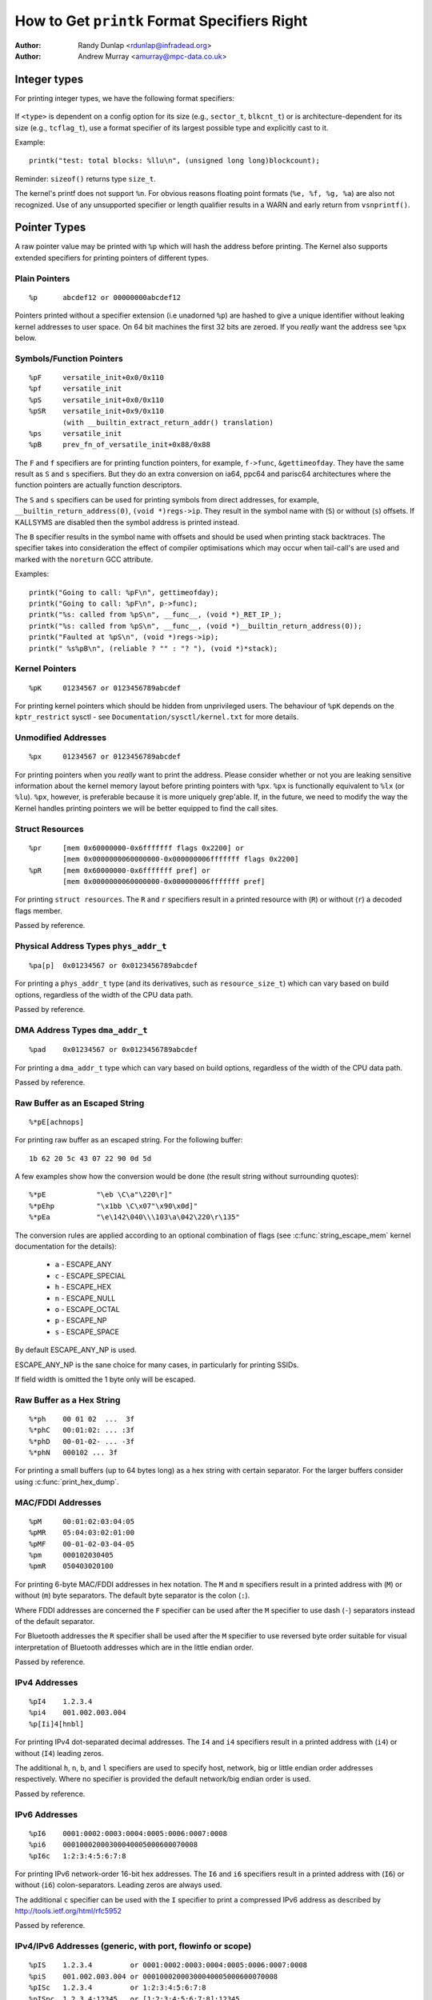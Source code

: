 =============================================
How to Get ``printk`` Format Specifiers Right
=============================================

:Author: Randy Dunlap <rdunlap@infradead.org>
:Author: Andrew Murray <amurray@mpc-data.co.uk>

Integer types
=============

For printing integer types, we have the following format specifiers:
		
   .. flat-table:: 
      :widths: 2 2

      * - **Type**
	- **Specifier**

      * - ``int``
        - ``%d`` or ``%x``

      * - ``unsigned int``
	- ``%u`` or ``%x``

      * - ``long``
	- ``%ld`` or ``%lx``

      * - ``unsigned long``
	- ``%lu`` or ``%lx``

      * - ``long long``
	- ``%lld`` or ``%llx``

      * - ``unsigned long long``
	- ``%llu`` or ``%llx``

      * - ``size_t``
	- ``%zu`` or ``%zx``

      * - ``ssize_t``
	- ``%zd`` or ``%zx``

      * - ``s32``
	- ``%d`` or ``%x``

      * - ``u32``
	- ``%u`` or ``%x``

      * - ``s64``
	- ``%lld`` or ``%llx``

      * - ``u64``
	- ``%llu`` or ``%llx``


If ``<type>`` is dependent on a config option for its size (e.g., ``sector_t``,
``blkcnt_t``) or is architecture-dependent for its size (e.g., ``tcflag_t``),
use a format specifier of its largest possible type and explicitly cast to it.

Example::

	printk("test: total blocks: %llu\n", (unsigned long long)blockcount);

Reminder: ``sizeof()`` returns type ``size_t``.

The kernel's printf does not support ``%n``. For obvious reasons floating
point formats (``%e, %f, %g, %a``) are also not recognized. Use of any
unsupported specifier or length qualifier results in a WARN and early
return from ``vsnprintf()``.

Pointer Types
=============

A raw pointer value may be printed with ``%p`` which will hash the address
before printing. The Kernel also supports extended specifiers for printing
pointers of different types.

.. kernel-doc:: lib/vsprintf.c
     :doc: Extended Format Pointer Specifiers


Plain Pointers
--------------

::

	%p	abcdef12 or 00000000abcdef12

Pointers printed without a specifier extension (i.e unadorned ``%p``) are
hashed to give a unique identifier without leaking kernel addresses to user
space. On 64 bit machines the first 32 bits are zeroed. If you *really*
want the address see ``%px`` below.

Symbols/Function Pointers
-------------------------

::

	%pF	versatile_init+0x0/0x110
	%pf	versatile_init
	%pS	versatile_init+0x0/0x110
	%pSR	versatile_init+0x9/0x110
		(with __builtin_extract_return_addr() translation)
	%ps	versatile_init
	%pB	prev_fn_of_versatile_init+0x88/0x88

The ``F`` and ``f`` specifiers are for printing function pointers, for
example, ``f->func``, ``&gettimeofday``. They have the same result as ``S``
and ``s`` specifiers. But they do an extra conversion on ia64, ppc64 and
parisc64 architectures where the function pointers are actually function
descriptors.

The ``S`` and ``s`` specifiers can be used for printing symbols
from direct addresses, for example, ``__builtin_return_address(0)``,
``(void *)regs->ip``. They result in the symbol name with (``S``) or
without (``s``) offsets. If KALLSYMS are disabled then the symbol
address is printed instead.

The ``B`` specifier results in the symbol name with offsets and should be
used when printing stack backtraces. The specifier takes into
consideration the effect of compiler optimisations which may occur
when tail-call's are used and marked with the ``noreturn`` GCC attribute.

Examples::

	printk("Going to call: %pF\n", gettimeofday);
	printk("Going to call: %pF\n", p->func);
	printk("%s: called from %pS\n", __func__, (void *)_RET_IP_);
	printk("%s: called from %pS\n", __func__, (void *)__builtin_return_address(0));
	printk("Faulted at %pS\n", (void *)regs->ip);
	printk(" %s%pB\n", (reliable ? "" : "? "), (void *)*stack);

Kernel Pointers
---------------

::

	%pK	01234567 or 0123456789abcdef

For printing kernel pointers which should be hidden from unprivileged
users. The behaviour of ``%pK`` depends on the ``kptr_restrict`` sysctl -
see ``Documentation/sysctl/kernel.txt`` for more details.

Unmodified Addresses
--------------------

::

	%px	01234567 or 0123456789abcdef

For printing pointers when you *really* want to print the address. Please
consider whether or not you are leaking sensitive information about the
kernel memory layout before printing pointers with ``%px``. ``%px`` is
functionally equivalent to ``%lx`` (or ``%lu``). ``%px``, however, is
preferable because it is more uniquely grep'able. If, in the future, we need
to modify the way the Kernel handles printing pointers we will be better
equipped to find the call sites.

Struct Resources
----------------

::

	%pr	[mem 0x60000000-0x6fffffff flags 0x2200] or
		[mem 0x0000000060000000-0x000000006fffffff flags 0x2200]
	%pR	[mem 0x60000000-0x6fffffff pref] or
		[mem 0x0000000060000000-0x000000006fffffff pref]

For printing ``struct resources``. The ``R`` and ``r`` specifiers result in a
printed resource with (``R``) or without (``r``) a decoded flags member.

Passed by reference.

Physical Address Types ``phys_addr_t``
--------------------------------------

::

	%pa[p]	0x01234567 or 0x0123456789abcdef

For printing a ``phys_addr_t`` type (and its derivatives, such as
``resource_size_t``) which can vary based on build options, regardless of
the width of the CPU data path.

Passed by reference.

DMA Address Types ``dma_addr_t``
--------------------------------

::

	%pad	0x01234567 or 0x0123456789abcdef

For printing a ``dma_addr_t`` type which can vary based on build options,
regardless of the width of the CPU data path.

Passed by reference.

Raw Buffer as an Escaped String
-------------------------------

::

	%*pE[achnops]

For printing raw buffer as an escaped string. For the following buffer::

		1b 62 20 5c 43 07 22 90 0d 5d

A few examples show how the conversion would be done (the result string
without surrounding quotes)::

		%*pE		"\eb \C\a"\220\r]"
		%*pEhp		"\x1bb \C\x07"\x90\x0d]"
		%*pEa		"\e\142\040\\\103\a\042\220\r\135"

The conversion rules are applied according to an optional combination
of flags (see :c:func:`string_escape_mem` kernel documentation for the
details):

	- ``a`` - ESCAPE_ANY
	- ``c`` - ESCAPE_SPECIAL
	- ``h`` - ESCAPE_HEX
	- ``n`` - ESCAPE_NULL
	- ``o`` - ESCAPE_OCTAL
	- ``p`` - ESCAPE_NP
	- ``s`` - ESCAPE_SPACE

By default ESCAPE_ANY_NP is used.

ESCAPE_ANY_NP is the sane choice for many cases, in particularly for
printing SSIDs.

If field width is omitted the 1 byte only will be escaped.

Raw Buffer as a Hex String
--------------------------

::

	%*ph	00 01 02  ...  3f
	%*phC	00:01:02: ... :3f
	%*phD	00-01-02- ... -3f
	%*phN	000102 ... 3f

For printing a small buffers (up to 64 bytes long) as a hex string with
certain separator. For the larger buffers consider using
:c:func:`print_hex_dump`.

MAC/FDDI Addresses
------------------

::

	%pM	00:01:02:03:04:05
	%pMR	05:04:03:02:01:00
	%pMF	00-01-02-03-04-05
	%pm	000102030405
	%pmR	050403020100

For printing 6-byte MAC/FDDI addresses in hex notation. The ``M`` and ``m``
specifiers result in a printed address with (``M``) or without (``m``) byte
separators. The default byte separator is the colon (``:``).

Where FDDI addresses are concerned the ``F`` specifier can be used after
the ``M`` specifier to use dash (``-``) separators instead of the default
separator.

For Bluetooth addresses the ``R`` specifier shall be used after the ``M``
specifier to use reversed byte order suitable for visual interpretation
of Bluetooth addresses which are in the little endian order.

Passed by reference.

IPv4 Addresses
--------------

::

	%pI4	1.2.3.4
	%pi4	001.002.003.004
	%p[Ii]4[hnbl]

For printing IPv4 dot-separated decimal addresses. The ``I4`` and ``i4``
specifiers result in a printed address with (``i4``) or without (``I4``)
leading zeros.

The additional ``h``, ``n``, ``b``, and ``l`` specifiers are used to specify
host, network, big or little endian order addresses respectively. Where
no specifier is provided the default network/big endian order is used.

Passed by reference.

IPv6 Addresses
--------------

::

	%pI6	0001:0002:0003:0004:0005:0006:0007:0008
	%pi6	00010002000300040005000600070008
	%pI6c	1:2:3:4:5:6:7:8

For printing IPv6 network-order 16-bit hex addresses. The ``I6`` and ``i6``
specifiers result in a printed address with (``I6``) or without (``i6``)
colon-separators. Leading zeros are always used.

The additional ``c`` specifier can be used with the ``I`` specifier to
print a compressed IPv6 address as described by
http://tools.ietf.org/html/rfc5952

Passed by reference.

IPv4/IPv6 Addresses (generic, with port, flowinfo or scope)
---------------------------------------------------------------

::

	%pIS	1.2.3.4		or 0001:0002:0003:0004:0005:0006:0007:0008
	%piS	001.002.003.004	or 00010002000300040005000600070008
	%pISc	1.2.3.4		or 1:2:3:4:5:6:7:8
	%pISpc	1.2.3.4:12345	or [1:2:3:4:5:6:7:8]:12345
	%p[Ii]S[pfschnbl]

For printing an IP address without the need to distinguish whether it's
of type AF_INET or AF_INET6. A pointer to a valid ``struct sockaddr``,
specified through ``IS`` or ``iS``, can be passed to this format specifier.

The additional ``p``, ``f``, and ``s`` specifiers are used to specify port
(IPv4, IPv6), flowinfo (IPv6) and scope (IPv6). Ports have a ``:`` prefix,
flowinfo a ``/`` and scope a ``%``, each followed by the actual value.

In case of an IPv6 address the compressed IPv6 address as described by
http://tools.ietf.org/html/rfc5952 is being used if the additional
specifier ``c`` is given. The IPv6 address is surrounded by ``[``, ``]`` in
case of additional specifiers ``p``, ``f`` or ``s`` as suggested by
https://tools.ietf.org/html/draft-ietf-6man-text-addr-representation-07

In case of IPv4 addresses, the additional ``h``, ``n``, ``b``, and ``l``
specifiers can be used as well and are ignored in case of an IPv6
address.

Passed by reference.

Further examples::

	%pISfc		1.2.3.4		or [1:2:3:4:5:6:7:8]/123456789
	%pISsc		1.2.3.4		or [1:2:3:4:5:6:7:8]%1234567890
	%pISpfc		1.2.3.4:12345	or [1:2:3:4:5:6:7:8]:12345/123456789

UUID/GUID Addresses
-------------------

::

	%pUb	00010203-0405-0607-0809-0a0b0c0d0e0f
	%pUB	00010203-0405-0607-0809-0A0B0C0D0E0F
	%pUl	03020100-0504-0706-0809-0a0b0c0e0e0f
	%pUL	03020100-0504-0706-0809-0A0B0C0E0E0F

For printing 16-byte UUID/GUIDs addresses. The additional ``l``, ``L``,
``b`` and ``B`` specifiers are used to specify a little endian order in
lower (``l``) or upper case (``L``) hex digits - and big endian order
in lower (``b``) or upper case (``B``) hex digits.

Where no additional specifiers are used the default big endian
order with lower case hex digits will be printed.

Passed by reference.

Dentry Names
------------

::

	%pd{,2,3,4}
	%pD{,2,3,4}

For printing dentry name; if we race with :c:func:`d_move`, the name might be
a mix of old and new ones, but it won't oops.  ``%pd`` dentry is a safer
equivalent of ``%s`` ``dentry->d_name.name`` we used to use, ``%pd<n>`` prints
``n`` last components.  ``%pD`` does the same thing for struct file.

Passed by reference.

block_device Names
------------------

::

	%pg	sda, sda1 or loop0p1

For printing name of ``block_device`` pointers.

struct va_format
----------------

::

	%pV

For printing ``struct va_format`` structures. These contain a format string
and ``va_list`` as follows::

	struct va_format {
		const char *fmt;
		va_list *va;
	};

Implements a "recursive vsnprintf".

Do not use this feature without some mechanism to verify the
correctness of the format string and ``va_list`` arguments.

Passed by reference.

kobjects
--------
	
::

	%pOF[fnpPcCF]


For printing kobject based structs (device nodes). Default behaviour is
equivalent to ``%pOFf``.

	- ``f`` device node full_name
	- ``n`` device node name
	- ``p`` device node phandle
	- ``P`` device node path spec (name + @unit)
	- ``F`` device node flags
	- ``c`` major compatible string
	- ``C`` full compatible string

The separator when using multiple arguments is ``:``

Examples:
::

	%pOF	/foo/bar@0			- Node full name
	%pOFf	/foo/bar@0			- Same as above
	%pOFfp	/foo/bar@0:10			- Node full name + phandle
	%pOFfcF	/foo/bar@0:foo,device:--P-	- Node full name +
	                                          major compatible string +
						  node flags
							D - dynamic
							d - detached
							P - Populated
							B - Populated bus

Passed by reference.

struct clk
----------

::

	%pC	pll1
	%pCn	pll1
	%pCr	1560000000

For printing ``struct clk structures``. ``%pC`` and ``%pCn`` print the name
(Common Clock Framework) or address (legacy clock framework) of the
structure; ``%pCr`` prints the current clock rate.

Passed by reference.

Bitmap and its Derivatives (such as cpumask and nodemask)
---------------------------------------------------------

::

	%*pb	0779
	%*pbl	0,3-6,8-10

For printing bitmap and its derivatives such as cpumask and nodemask,
``%*pb`` outputs the bitmap with field width as the number of bits and ``%*pbl``
outputs the bitmap as range list with field width as the number of bits.

Passed by reference.

Flags Bitfields (such as page flags, gfp_flags)
-----------------------------------------------

::

	%pGp	referenced|uptodate|lru|active|private
	%pGg	GFP_USER|GFP_DMA32|GFP_NOWARN
	%pGv	read|exec|mayread|maywrite|mayexec|denywrite

For printing flags bitfields as a collection of symbolic constants that
would construct the value. The type of flags is given by the third
character. Currently supported are [p]age flags, [v]ma_flags (both
expect ``unsigned long *``) and [g]fp_flags (expects ``gfp_t *``). The flag
names and print order depends on the particular	type.

Note that this format should not be used directly in the
:c:func:`TP_printk()` part of a tracepoint. Instead, use the
``show_*_flags()`` functions from ``<trace/events/mmflags.h>``. 

Passed by reference.

Network Device Features
-----------------------

::

	%pNF	0x000000000000c000

For printing ``netdev_features_t``.

Passed by reference.

Thanks
======

If you add other ``%p`` extensions, please extend ``lib/test_printf.c``
with one or more test cases, if at all feasible.

Thank you for your cooperation and attention.
